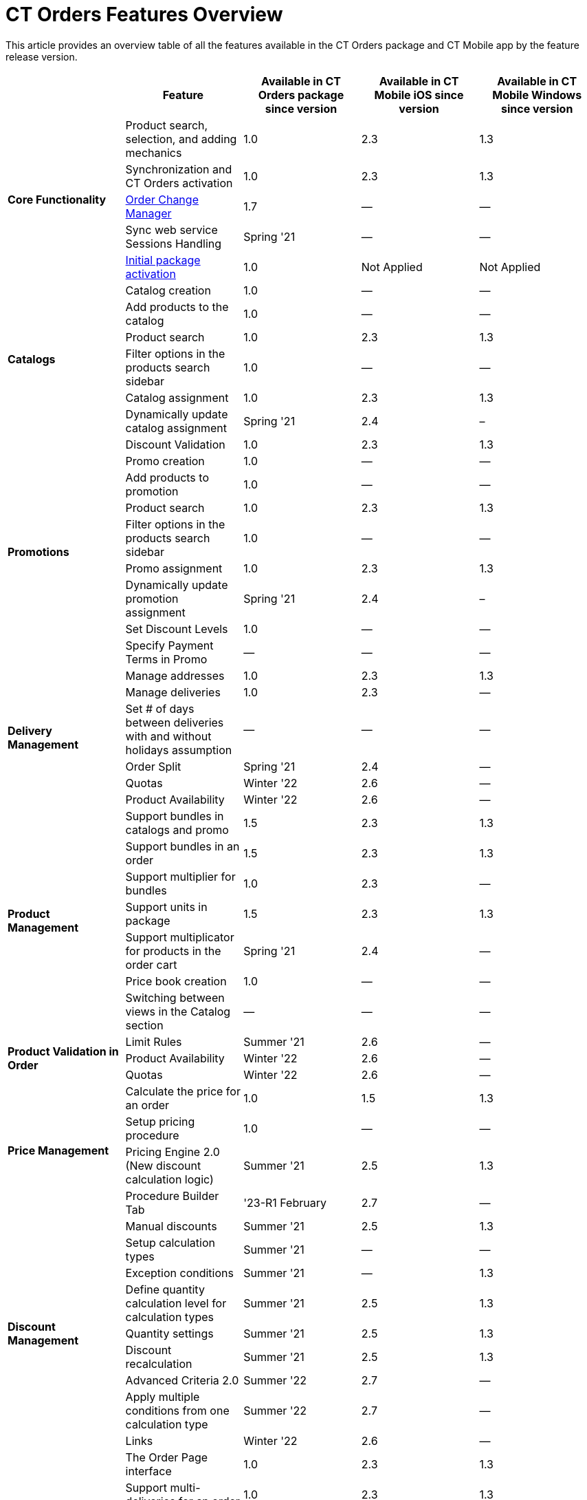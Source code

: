 = CT Orders Features Overview

This article provides an overview table of all the features available in the CT Orders package and CT Mobile app by the feature release version.

[width="100%",cols="20%,20%,20%,20%,20%",]
|===
| ^|*Feature* ^|*Available in CT Orders package since version* ^|*Available in CT Mobile iOS since version* ^|*Available in CT Mobile Windows since version*

.5+.^|*Core Functionality* |Product search, selection, and adding mechanics|1.0 |2.3 |1.3
|Synchronization and CT Orders activation |1.0 |2.3 |1.3
|xref:admin-guide/managing-ct-orders/order-change-manager/index.adoc[Order Change Manager]|1.7 |— |—
|Sync web service Sessions Handling |Spring '21 |— |—
|xref:admin-guide/managing-ct-orders/sales-organization-management/settings-and-sales-organization-data-model/settings-fields-reference/index.adoc[Initial package activation] |1.0|Not Applied |Not Applied
.6+.^|*Catalogs* |Catalog creation |1.0 |— |—
|Add products to the catalog |1.0 |— |—
|Product search |1.0 |2.3 |1.3
|Filter options in the products search sidebar |1.0 |— |—
|Catalog assignment |1.0 |2.3 |1.3
|Dynamically update catalog assignment |Spring '21 |2.4 |–
.9+.^|*Promotions* |Discount Validation |1.0 |2.3 |1.3
|Promo creation |1.0 |— |—
|Add products to promotion |1.0 |— |—
|Product search |1.0 |2.3 |1.3
|Filter options in the products search sidebar |1.0 |— |—
|Promo assignment |1.0 |2.3 |1.3
|Dynamically update promotion assignment |Spring '21 |2.4 |–
|Set Discount Levels |1.0 |— |—
|Specify Payment Terms in Promo |— |— |—
.6+.^|*Delivery Management* |Manage addresses |1.0 |2.3 |1.3
|Manage deliveries |1.0 |2.3 |—
|Set # of days between deliveries with and without holidays assumption |— |— |—
|Order Split |Spring '21 |2.4 |—
|Quotas |Winter '22 |2.6 |—
|Product Availability |Winter '22 |2.6 |—
.7+.^|*Product Management* |Support bundles in catalogs and promo |1.5|2.3 |1.3
|Support bundles in an order |1.5 |2.3 |1.3
|Support multiplier for bundles |1.0 |2.3 |—
|Support units in package |1.5 |2.3 |1.3
|Support multiplicator for products in the order cart |Spring '21|2.4 |—
|Price book creation |1.0 |— |—
|Switching between views in the Catalog section |— |— |—
.3+.^|*Product Validation in Order*|Limit Rules |Summer '21 |2.6 |—
|Product Availability |Winter '22 |2.6 |—
|Quotas |Winter '22 |2.6 |—
.4+.^|*Price Management* |Calculate the price for an order |1.0 |1.5 |1.3
|Setup pricing procedure |1.0 |— |—
|Pricing Engine 2.0 (New discount calculation logic) |Summer '21|2.5 |1.3
|Procedure Builder Tab |'23-R1 February |2.7 |—
.9+.^|*Discount Management* |Manual discounts |Summer '21 |2.5 |1.3
|Setup calculation types |Summer '21 |— |—
|Exception conditions |Summer '21 |— |1.3
|Define quantity calculation level for calculation types |Summer '21 |2.5 |1.3
|Quantity settings |Summer '21 |2.5 |1.3
|Discount recalculation |Summer '21 |2.5 |1.3
|Advanced Criteria 2.0 |Summer '22 |2.7 |—
|Apply multiple conditions from one calculation type |Summer '22|2.7 |—
|Links |Winter '22 |2.6 |—
.11+.^|*Order Management* |The Order Page interface |1.0 |2.3 |1.3
|Support multi-deliveries for an order |1.0 |2.3 |1.3
|Delivery summary |1.7 |2.3 |—
|Manage quantity rules |1.0 |2.3 |—
|The Totals panel as the summary menu |1.0 |2.3 |1.3
|Price tags  |Spring '21 |2.4 |—
|Boolean price tag and discount scale |Spring '22 |2.7 |—
|Advanced search in an order |Spring '21 |2.4 |—
|Mass actions |Spring '21 |2.4 |—
|Editable fields |Summer '21 |2.5 |1.3
|Salesforce validation rules |Summer '21 |2.7 |—
.7+.^|*Freebies* |Freebies in an order |1.7 |2.3 |1.3
|Auto-population and update |Summer '21 |2.5 |1.3
|Delivery control: distribute freebies in the first or last delivery|Summer '21 |2.5 |1.3
|Freebie Multiplier |Winter '22 |2.7 |—
|Freebie Value |Spring '22 |2.7 |—
|Level Formula |Summer '22 |2.8 |—
|Freebie Management Tab |'23-R1 February |2.7 |—
.2+.^|*Order Life Cycle* |Order validation |1.0 |2.3  |1.3
|Order save draft, finalization, and cancellation logic |1.5 |2.3|1.3
.3+.^|*SDK Tools* |Custom price tags |Summer '21 |— |—
|Updating the order fields |Summer '21 |— |—
|Info icon |Summer '21 |— |—
.3+.^|*Other* |Standard Salesforce Product support |Summer '21 |2.5 |—
|СG Cloud support |Summer '21 |2.5 |—
|Support Salesforce validations |Summer '21 |2.5 |—
|*Web Service* |Connection and Discount Calculation |Summer '22|2.7 |—
|===
